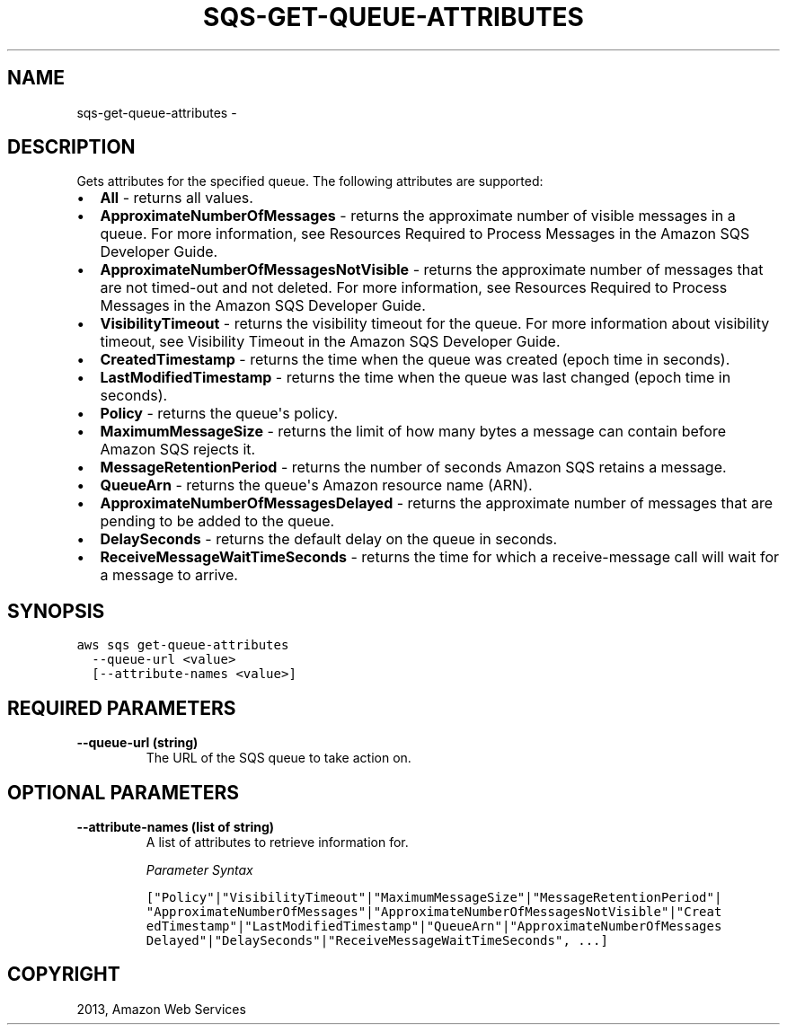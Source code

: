 .TH "SQS-GET-QUEUE-ATTRIBUTES" "1" "March 11, 2013" "0.8" "aws-cli"
.SH NAME
sqs-get-queue-attributes \- 
.
.nr rst2man-indent-level 0
.
.de1 rstReportMargin
\\$1 \\n[an-margin]
level \\n[rst2man-indent-level]
level margin: \\n[rst2man-indent\\n[rst2man-indent-level]]
-
\\n[rst2man-indent0]
\\n[rst2man-indent1]
\\n[rst2man-indent2]
..
.de1 INDENT
.\" .rstReportMargin pre:
. RS \\$1
. nr rst2man-indent\\n[rst2man-indent-level] \\n[an-margin]
. nr rst2man-indent-level +1
.\" .rstReportMargin post:
..
.de UNINDENT
. RE
.\" indent \\n[an-margin]
.\" old: \\n[rst2man-indent\\n[rst2man-indent-level]]
.nr rst2man-indent-level -1
.\" new: \\n[rst2man-indent\\n[rst2man-indent-level]]
.in \\n[rst2man-indent\\n[rst2man-indent-level]]u
..
.\" Man page generated from reStructuredText.
.
.SH DESCRIPTION
.sp
Gets attributes for the specified queue. The following attributes are supported:
.INDENT 0.0
.IP \(bu 2
\fBAll\fP \- returns all values.
.IP \(bu 2
\fBApproximateNumberOfMessages\fP \- returns the approximate number of visible
messages in a queue. For more information, see Resources Required to Process
Messages in the Amazon SQS Developer Guide.
.IP \(bu 2
\fBApproximateNumberOfMessagesNotVisible\fP \- returns the approximate number of
messages that are not timed\-out and not deleted. For more information, see
Resources Required to Process Messages in the Amazon SQS Developer Guide.
.IP \(bu 2
\fBVisibilityTimeout\fP \- returns the visibility timeout for the queue. For more
information about visibility timeout, see Visibility Timeout in the Amazon SQS
Developer Guide.
.IP \(bu 2
\fBCreatedTimestamp\fP \- returns the time when the queue was created (epoch time
in seconds).
.IP \(bu 2
\fBLastModifiedTimestamp\fP \- returns the time when the queue was last changed
(epoch time in seconds).
.IP \(bu 2
\fBPolicy\fP \- returns the queue\(aqs policy.
.IP \(bu 2
\fBMaximumMessageSize\fP \- returns the limit of how many bytes a message can
contain before Amazon SQS rejects it.
.IP \(bu 2
\fBMessageRetentionPeriod\fP \- returns the number of seconds Amazon SQS retains
a message.
.IP \(bu 2
\fBQueueArn\fP \- returns the queue\(aqs Amazon resource name (ARN).
.IP \(bu 2
\fBApproximateNumberOfMessagesDelayed\fP \- returns the approximate number of
messages that are pending to be added to the queue.
.IP \(bu 2
\fBDelaySeconds\fP \- returns the default delay on the queue in seconds.
.IP \(bu 2
\fBReceiveMessageWaitTimeSeconds\fP \- returns the time for which a
receive\-message call will wait for a message to arrive.
.UNINDENT
.SH SYNOPSIS
.sp
.nf
.ft C
aws sqs get\-queue\-attributes
  \-\-queue\-url <value>
  [\-\-attribute\-names <value>]
.ft P
.fi
.SH REQUIRED PARAMETERS
.INDENT 0.0
.TP
.B \fB\-\-queue\-url\fP  (string)
The URL of the SQS queue to take action on.
.UNINDENT
.SH OPTIONAL PARAMETERS
.INDENT 0.0
.TP
.B \fB\-\-attribute\-names\fP  (list of string)
A list of attributes to retrieve information for.
.sp
\fIParameter Syntax\fP
.sp
.nf
.ft C
["Policy"|"VisibilityTimeout"|"MaximumMessageSize"|"MessageRetentionPeriod"|
"ApproximateNumberOfMessages"|"ApproximateNumberOfMessagesNotVisible"|"Creat
edTimestamp"|"LastModifiedTimestamp"|"QueueArn"|"ApproximateNumberOfMessages
Delayed"|"DelaySeconds"|"ReceiveMessageWaitTimeSeconds", ...]
.ft P
.fi
.UNINDENT
.SH COPYRIGHT
2013, Amazon Web Services
.\" Generated by docutils manpage writer.
.
